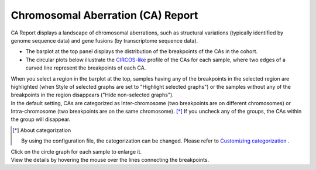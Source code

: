 ==========================================
Chromosomal Aberration (CA) Report
==========================================

| CA Report displays a landscape of chromosomal aberrations, such as structural variations (typically identified by genome sequence data) and gene fusions (by transcriptome sequence data).

* The barplot at the top panel displays the distribution of the breakpoints of the CAs in the cohort.
* The circular plots below illustrate the `CIRCOS-like <http://circos.ca>`_ profile of the CAs for each sample, where two edges of a curved line represent the breakpoints of each CA.

| When you select a region in the barplot at the top, samples having any of the breakpoints in the selected region are highlighted (when Style of selected graphs are set to "Highlight selected graphs") or the samples without any of the breakpoints in the region disappears ("Hide non-selected graphs").

.. image:: image/sv_operation1.PNG
  :scale: 100%


| In the default setting, CAs are categorized as Inter-chromosome (two breakpoints are on different chromosomes) or Intra-chromosome (two breakpoints are on the same chromosome).  [*]_  If you uncheck any of the groups, the CAs within the group will disappear.

.. [*] About categorization

  By using the configuration file, the categorization can be changed. 
  Please refer to `Customizing categorization <./data_ca.html#ca-group>`_ .

  
.. image:: image/sv_operation2.PNG
  :scale: 100%

| Click on the circle graph for each sample to enlarge it.
| View the details by hovering the mouse over the lines connecting the breakpoints.

.. image:: image/sv_operation3.PNG
  :scale: 100%
